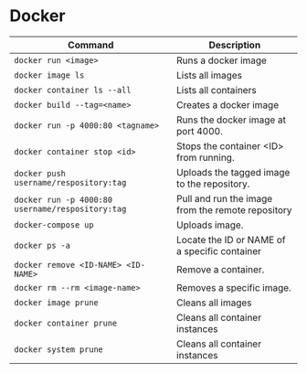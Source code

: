 * Docker

  | Command                                          | Description                                       |
  |--------------------------------------------------+---------------------------------------------------|
  | ~docker run <image>~                             | Runs a docker image                               |
  | ~docker image ls~                                | Lists all images                                  |
  | ~docker container ls --all~                      | Lists all containers                              |
  | ~docker build --tag=<name>~                      | Creates a docker image                            |
  | ~docker run -p 4000:80 <tagname>~                | Runs the docker image at port 4000.               |
  | ~docker container stop <id>~                     | Stops the container <ID> from running.            |
  | ~docker push username/respository:tag~           | Uploads the tagged image to the repository.       |
  | ~docker run -p 4000:80 username/respository:tag~ | Pull and run the image from the remote repository |
  | ~docker-compose up~                              | Uploads image.                                    |
  | ~docker ps -a~                                   | Locate the ID or NAME of a specific container     |
  | ~docker remove <ID-NAME> <ID-NAME>~              | Remove a container.                               |
  | ~docker rm --rm <image-name>~                    | Removes a specific image.                         |
  | ~docker image prune~                             | Cleans all images                                 |
  | ~docker container prune~                         | Cleans all container instances                    |
  | ~docker system prune~                            | Cleans all container instances                    |
